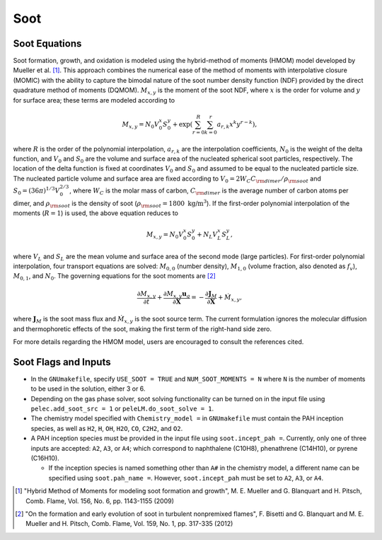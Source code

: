 .. highlight:: rst

.. _Soot:

****
Soot
****

Soot Equations
==============

Soot formation, growth, and oxidation is modeled using the hybrid-method of moments (HMOM) model developed by Mueller et al. [#mueller]_. This approach combines the numerical ease of the method of moments with interpolative closure (MOMIC) with the ability to capture the bimodal nature of the soot number density function (NDF) provided by the direct quadrature method of moments (DQMOM). :math:`M_{x,y}` is the moment of the soot NDF, where :math:`x` is the order for volume and :math:`y` for surface area; these terms are modeled according to

.. math::
   M_{x,y} = N_0 V_0^x S_0^y + \exp{\left(\sum_{r=0}^R \sum_{k = 0}^r a_{r,k} x^k y^{r-k}\right)},

where :math:`R` is the order of the polynomial interpolation, :math:`a_{r,k}` are the interpolation coefficients, :math:`N_0` is the weight of the delta function, and :math:`V_0` and :math:`S_0` are the volume and surface area of the nucleated spherical soot particles, respectively. The location of the delta function is fixed at coordinates :math:`V_0` and :math:`S_0` and assumed to be equal to the nucleated particle size.
The nucleated particle volume and surface area are fixed according to :math:`V_0 = 2 W_C C_{\rm{dimer}} / \rho_{\rm{soot}}` and :math:`S_0 = (36 \pi)^{1/3} V_0^{2/3}`, where :math:`W_C` is the molar mass of carbon, :math:`C_{\rm{dimer}}` is the average number of carbon atoms per dimer, and :math:`\rho_{\rm{soot}}` is the density of soot (:math:`\rho_{\rm{soot}} = 1800 {\text{ kg/m}}^3`). If the first-order polynomial interpolation of the moments (:math:`R=1`) is used, the above equation reduces to

.. math::
   M_{x,y} = N_0 V_0^x S_0^y + N_L V_L^x S_L^y,

where :math:`V_L` and :math:`S_L` are the mean volume and surface area of the second mode (large particles). For first-order polynomial interpolation, four transport equations are solved: :math:`M_{0,0}` (number density), :math:`M_{1,0}` (volume fraction, also denoted as :math:`f_v`), :math:`M_{0,1}`, and :math:`N_0`.
The governing equations for the soot moments are [#bisetti]_

.. math::
   \frac{\partial M_{x,y}}{\partial t} + \frac{\partial M_{x,y} \mathbf{u}_g}{\partial \mathbf{X}} = -\frac{\partial \boldsymbol{J}_{M}}{\partial \mathbf{X}} + \dot{M}_{x,y},

where :math:`\boldsymbol{J}_{M}` is the soot mass flux and :math:`\dot{M}_{x,y}` is the soot source term.
The current formulation ignores the molecular diffusion and thermophoretic effects of the soot, making the first term of the right-hand side zero.

For more details regarding the HMOM model, users are encouraged to consult the references cited.

Soot Flags and Inputs
======================

* In the ``GNUmakefile``, specify ``USE_SOOT = TRUE`` and ``NUM_SOOT_MOMENTS = N`` where ``N`` is the number of moments to be used in the solution, either 3 or 6.

* Depending on the gas phase solver, soot solving functionality can be turned on in the input file using ``pelec.add_soot_src = 1`` or ``peleLM.do_soot_solve = 1``.

* The chemistry model specified with ``Chemistry_model =`` in  ``GNUmakefile`` must contain the PAH inception species, as well as ``H2``, ``H``, ``OH``, ``H2O``, ``CO``, ``C2H2``, and ``O2``.

* A PAH inception species must be provided in the input file using ``soot.incept_pah =``. Currently, only one of three inputs are accepted: ``A2``, ``A3``, or ``A4``; which correspond to naphthalene (C10H8), phenathrene (C14H10), or pyrene (C16H10).

  * If the inception species is named something other than ``A#`` in the chemistry model, a different name can be specified using ``soot.pah_name =``. However, ``soot.incept_pah`` must be set to ``A2``, ``A3``, or ``A4``.

.. [#mueller] "Hybrid Method of Moments for modeling soot formation and growth", M. E. Mueller and G. Blanquart and H. Pitsch, Comb. Flame, Vol. 156, No. 6, pp. 1143-1155 (2009)

.. [#bisetti] "On the formation and early evolution of soot in turbulent nonpremixed flames", F. Bisetti and G. Blanquart and M. E. Mueller and H. Pitsch, Comb. Flame, Vol. 159, No. 1, pp. 317-335 (2012)
